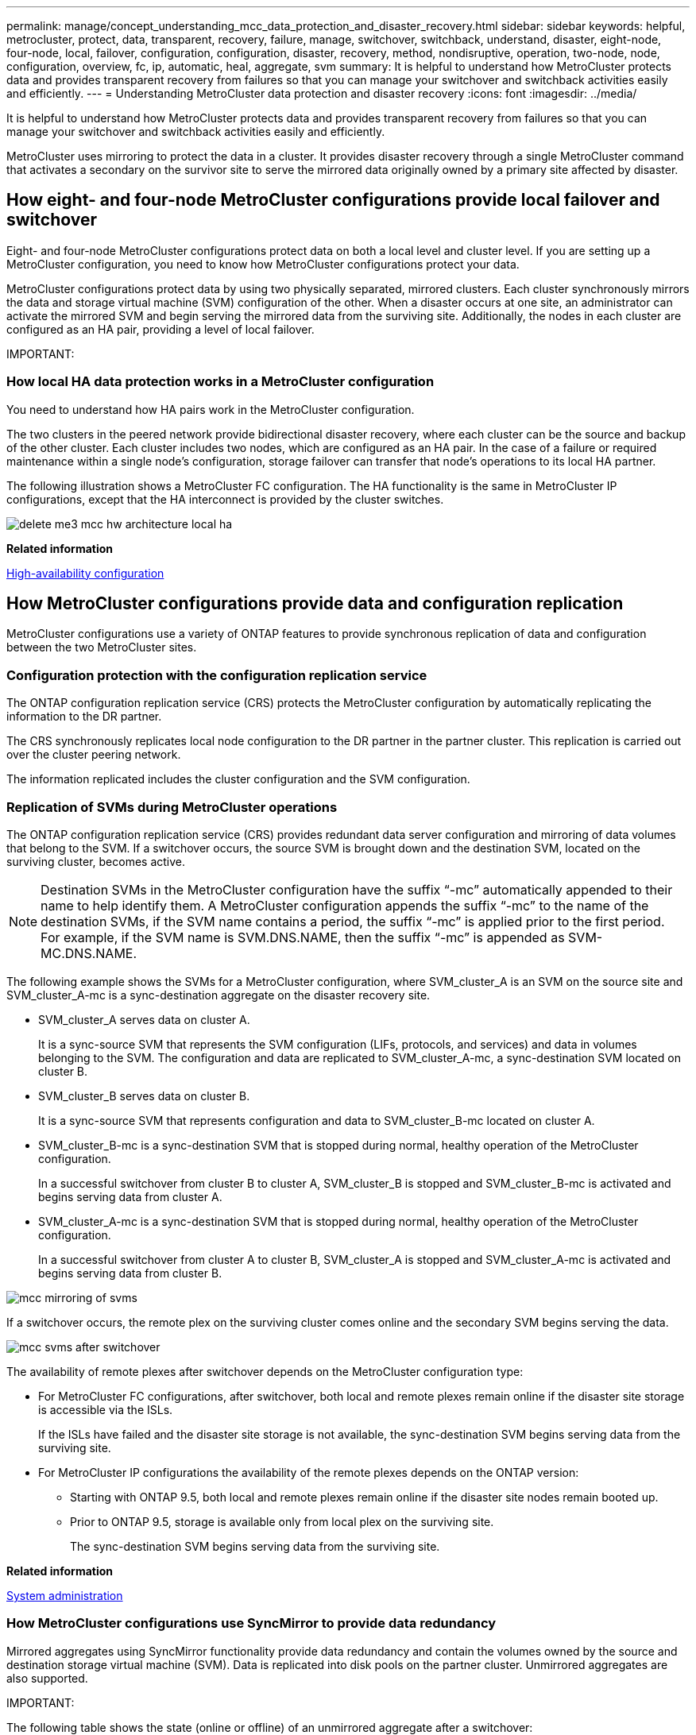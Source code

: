 ---
permalink: manage/concept_understanding_mcc_data_protection_and_disaster_recovery.html
sidebar: sidebar
keywords: helpful, metrocluster, protect, data, transparent, recovery, failure, manage, switchover, switchback, understand, disaster, eight-node, four-node, local, failover, configuration, configuration, disaster, recovery, method, nondisruptive, operation, two-node, node, configuration, overview, fc, ip, automatic, heal, aggregate, svm
summary: It is helpful to understand how MetroCluster protects data and provides transparent recovery from failures so that you can manage your switchover and switchback activities easily and efficiently.
---
= Understanding MetroCluster data protection and disaster recovery
:icons: font
:imagesdir: ../media/

[.lead]
It is helpful to understand how MetroCluster protects data and provides transparent recovery from failures so that you can manage your switchover and switchback activities easily and efficiently.

MetroCluster uses mirroring to protect the data in a cluster. It provides disaster recovery through a single MetroCluster command that activates a secondary on the survivor site to serve the mirrored data originally owned by a primary site affected by disaster.

== How eight- and four-node MetroCluster configurations provide local failover and switchover

[.lead]
Eight- and four-node MetroCluster configurations protect data on both a local level and cluster level. If you are setting up a MetroCluster configuration, you need to know how MetroCluster configurations protect your data.

MetroCluster configurations protect data by using two physically separated, mirrored clusters. Each cluster synchronously mirrors the data and storage virtual machine (SVM) configuration of the other. When a disaster occurs at one site, an administrator can activate the mirrored SVM and begin serving the mirrored data from the surviving site. Additionally, the nodes in each cluster are configured as an HA pair, providing a level of local failover.

IMPORTANT:

=== How local HA data protection works in a MetroCluster configuration

[.lead]
You need to understand how HA pairs work in the MetroCluster configuration.

The two clusters in the peered network provide bidirectional disaster recovery, where each cluster can be the source and backup of the other cluster. Each cluster includes two nodes, which are configured as an HA pair. In the case of a failure or required maintenance within a single node's configuration, storage failover can transfer that node's operations to its local HA partner.

The following illustration shows a MetroCluster FC configuration. The HA functionality is the same in MetroCluster IP configurations, except that the HA interconnect is provided by the cluster switches.

image::../media/delete_me3_mcc_hw_architecture_local_ha.gif[]

*Related information*

https://docs.netapp.com/ontap-9/topic/com.netapp.doc.dot-cm-hacg/home.html[High-availability configuration]

== How MetroCluster configurations provide data and configuration replication

[.lead]
MetroCluster configurations use a variety of ONTAP features to provide synchronous replication of data and configuration between the two MetroCluster sites.

=== Configuration protection with the configuration replication service

[.lead]
The ONTAP configuration replication service (CRS) protects the MetroCluster configuration by automatically replicating the information to the DR partner.

The CRS synchronously replicates local node configuration to the DR partner in the partner cluster. This replication is carried out over the cluster peering network.

The information replicated includes the cluster configuration and the SVM configuration.

=== Replication of SVMs during MetroCluster operations

[.lead]
The ONTAP configuration replication service (CRS) provides redundant data server configuration and mirroring of data volumes that belong to the SVM. If a switchover occurs, the source SVM is brought down and the destination SVM, located on the surviving cluster, becomes active.

NOTE: Destination SVMs in the MetroCluster configuration have the suffix "`-mc`" automatically appended to their name to help identify them. A MetroCluster configuration appends the suffix "`-mc`" to the name of the destination SVMs, if the SVM name contains a period, the suffix "`-mc`" is applied prior to the first period. For example, if the SVM name is SVM.DNS.NAME, then the suffix "`-mc`" is appended as SVM-MC.DNS.NAME.

The following example shows the SVMs for a MetroCluster configuration, where SVM_cluster_A is an SVM on the source site and SVM_cluster_A-mc is a sync-destination aggregate on the disaster recovery site.

* SVM_cluster_A serves data on cluster A.
+
It is a sync-source SVM that represents the SVM configuration (LIFs, protocols, and services) and data in volumes belonging to the SVM. The configuration and data are replicated to SVM_cluster_A-mc, a sync-destination SVM located on cluster B.

* SVM_cluster_B serves data on cluster B.
+
It is a sync-source SVM that represents configuration and data to SVM_cluster_B-mc located on cluster A.

* SVM_cluster_B-mc is a sync-destination SVM that is stopped during normal, healthy operation of the MetroCluster configuration.
+
In a successful switchover from cluster B to cluster A, SVM_cluster_B is stopped and SVM_cluster_B-mc is activated and begins serving data from cluster A.

* SVM_cluster_A-mc is a sync-destination SVM that is stopped during normal, healthy operation of the MetroCluster configuration.
+
In a successful switchover from cluster A to cluster B, SVM_cluster_A is stopped and SVM_cluster_A-mc is activated and begins serving data from cluster B.

image::../media/mcc_mirroring_of_svms.gif[]

If a switchover occurs, the remote plex on the surviving cluster comes online and the secondary SVM begins serving the data.

image::../media/mcc_svms_after_switchover.gif[]

The availability of remote plexes after switchover depends on the MetroCluster configuration type:

* For MetroCluster FC configurations, after switchover, both local and remote plexes remain online if the disaster site storage is accessible via the ISLs.
+
If the ISLs have failed and the disaster site storage is not available, the sync-destination SVM begins serving data from the surviving site.

* For MetroCluster IP configurations the availability of the remote plexes depends on the ONTAP version:
 ** Starting with ONTAP 9.5, both local and remote plexes remain online if the disaster site nodes remain booted up.
 ** Prior to ONTAP 9.5, storage is available only from local plex on the surviving site.
+
The sync-destination SVM begins serving data from the surviving site.

*Related information*

https://docs.netapp.com/ontap-9/topic/com.netapp.doc.dot-cm-sag/home.html[System administration]

=== How MetroCluster configurations use SyncMirror to provide data redundancy

[.lead]
Mirrored aggregates using SyncMirror functionality provide data redundancy and contain the volumes owned by the source and destination storage virtual machine (SVM). Data is replicated into disk pools on the partner cluster. Unmirrored aggregates are also supported.

IMPORTANT:

The following table shows the state (online or offline) of an unmirrored aggregate after a switchover:

|===
| Type of switchover| State
a|
Negotiated switchover (NSO)

a|
Online

a|
Automatic unplanned switchover (AUSO)

a|
Online

a|
Unplanned switchover (USO)

a|

* If storage is not available: Offline
* If storage is available: Online

|===
*Note:* After a switchover, if the unmirrored aggregate is at the DR partner node and there is an inter-switch link (ISL) failure, then that local node might fail.

The following illustration shows how disk pools are mirrored between the partner clusters. Data in local plexes (in pool0) is replicated to remote plexes (in pool1).

IMPORTANT: If hybrid aggregates are used, performance degradation can occur after a SyncMirror plex has failed due to the solid-state disk (SSD) layer filling up.

image::../media/mcc_mirroring_of_pools.gif[]

=== How NVRAM or NVMEM cache mirroring and dynamic mirroring work in MetroCluster configurations

[.lead]
The nonvolatile memory (NVRAM or NVMEM, depending on the platform model) in the storage controllers is mirrored both locally to a local HA partner and remotely to a remote disaster recovery (DR) partner on the partner site. In the event of a local failover or switchover, this configuration enables data in the nonvolatile cache to be preserved.

In an HA pair that is not part of a MetroCluster configuration, each storage controller maintains two nonvolatile cache partitions: one for itself and one for its HA partner.

In a four-node MetroCluster configuration, the nonvolatile cache of each storage controller is divided into four partitions. In a two-node MetroCluster configuration, the HA partner partition and DR auxiliary partition are not used, because the storage controllers are not configured as an HA pair.

|===
| Nonvolatile caches for a storage controller
| In a MetroCluster configuration| In a non-MetroCluster HA pair
a|
image:../media/mcc_nvram_quartering.gif[]

a|
image:../media/mcc_nvram_split_in_non_mcc_ha_pair.gif[]

|===
The nonvolatile caches store the following content:

* The local partition holds data that the storage controller has not yet written to disk.
* The HA partner partition holds a copy of the local cache of the storage controller's HA partner.
+
In a two-node MetroCluster configuration, there is no HA partner partition because the storage controllers are not configured as an HA pair.

* The DR partner partition holds a copy of the local cache of the storage controller's DR partner.
+
The DR partner is a node in the partner cluster that is paired with the local node.

* The DR auxiliary partner partition holds a copy of the local cache of the storage controller's DR auxiliary partner.
+
The DR auxiliary partner is the HA partner of the local node's DR partner. This cache is needed if there is an HA takeover (either when the configuration is in normal operation or after a MetroCluster switchover).
+
In a two-node MetroCluster configuration, there is no DR auxiliary partner partition because the storage controllers are not configured as an HA pair.

For example, the local cache of a node (node_A_1) is mirrored both locally and remotely at the MetroCluster sites. The following illustration shows that the local cache of node_A_1 is mirrored to the HA partner (node_A_2) and DR partner (node_B_1):

image::../media/mcc_nvram_mirroring_example.gif[]

==== Dynamic mirroring in event of a local HA takeover

If a local HA takeover occurs in a four-node MetroCluster configuration, the taken-over node can no longer act as a mirror for its DR partner. To allow DR mirroring to continue, the mirroring automatically switches to the DR auxiliary partner. After a successful giveback, mirroring automatically returns to the DR partner.

For example, node_B_1 fails and is taken over by node_B_2. The local cache of node_A_1 can no longer be mirrored to node_B_1. The mirroring switches to the DR auxiliary partner, node_B_2.

image::../media/mcc_nvram_mirroring_example_dynamic_dr_aux.gif[]

== Types of disasters and recovery methods

[.lead]
You need to be familiar with different types of failures and disasters so that you can use the MetroCluster configuration to respond appropriately.

* Single-node failure
+
A single component in the local HA pair fails.
+
In a four-node MetroCluster configuration, this failure might lead to an automatic or a negotiated takeover of the impaired node, depending on the component that failed. Data recovery is described in the _High Availability Configuration Guide_.
+
In a two-node MetroCluster configuration, this failure leads to an automatic unplanned switchover (AUSO).

* Site-wide controller failure
+
All controller modules fail at a site because of loss of power, replacement of equipment, or disaster. Typically, MetroCluster configurations cannot differentiate between failures and disasters. However, witness software, such as the MetroCluster Tiebreaker software, can differentiate between them. A site-wide controller failure condition can lead to an automatic switchover if Inter-Switch Link (ISL) links and switches are up and the storage is accessible.
+
The _High-Availability Configuration Guide_ has more information about how to recover from site-wide controller failures that do not include controller failures, as well as failures that include of one or more controllers.

* ISL failure
+
The links between the sites fail. The MetroCluster configuration takes no action. Each node continues to serve data normally, but the mirrors are not written to the respective disaster recovery sites because access to them is lost.

* Multiple sequential failures
+
Multiple components fail in a sequence. For example, a controller module, a switch fabric, and a shelf fail in a sequence and result in a storage failover, fabric redundancy, and SyncMirror sequentially protecting against downtime and data loss.

The following table shows failure types, and the corresponding disaster recovery (DR) mechanism and recovery method:

NOTE: AUSO (automatic unscheduled switchover) is not supported on MetroCluster IP configurations.

|===
| Failure type| DR mechanism| Summary of recovery method
| Four-node configuration| Two-node configuration| Four-node configuration| Two-node configuration
a|
Single-node failure
a|
Local HA failover
a|
AUSO
a|
Not required if automatic failover and giveback is enabled.
a|
After the node is restored, manual healing and switchback using the metrocluster heal -phase aggregates, metrocluster heal -phase root-aggregates, and metrocluster switchback commands is required.*Note:* The metrocluster heal commands are not required on MetroCluster IP configurations running ONTAP 9.5.

a|
Site failure
a|
MetroCluster switchover
a|
After the node is restored, manual healing and switchback using the metrocluster healing and metrocluster switchback commands is required. *Note:* The metrocluster heal commands are not required on MetroCluster IP configurations running ONTAP 9.5.

a|
Site-wide controller failure
a|
AUSOOnly if the storage at the disaster site is accessible.

a|
AUSO (same as single-node failure)
a|
Multiple sequential failures
a|
Local HA failover followed by MetroCluster forced switchover using the metrocluster switchover -forced-on-disaster command.*Note:* Depending on the component that failed, a forced switchover might not be required.

a|
MetroCluster forced switchover using the metrocluster switchover -forced-on-disaster command.
a|
ISL failure
a|
No MetroCluster switchover; the two clusters independently serve their data
a|
Not required for this type of failure. After you restore connectivity, the storage resynchronizes automatically.
|===
Performing a forced switchover after a disaster CATALYST MIGRATION -- FIX LINKS

== How an eight-node or four-node MetroCluster configuration provides nondisruptive operations

[.lead]
In the case of an issue limited to a single node, a failover and giveback within the local HA pair provides continued nondisruptive operation. In this case, the MetroCluster configuration does not require a switchover to the remote site.

Because the eight-node or four-node MetroCluster configuration consists of one or more HA pair at each site, each site can withstand local failures and perform nondisruptive operations without requiring a switchover to the partner site. The operation of the HA pair is the same as HA pairs in non-MetroCluster configurations.

For four-node and eight-node MetroCluster configurations, node failures due to panic or power loss can cause an automatic switchover.

https://docs.netapp.com/ontap-9/topic/com.netapp.doc.dot-cm-hacg/home.html[High-availability configuration]

If a second failure occurs after a local failover, the MetroCluster switchover event provides continued nondisruptive operations. Similarly, after a switchover operation, in the event of a second failure in one of the surviving nodes, a local failover event provides continued nondisruptive operations. In this case, the single surviving node serves data for the other three nodes in the DR group.

=== Switchover and switchback during MetroCluster transition

MetroCluster FC-to-IP transition involves adding MetroCluster IP nodes and IP switches to an existing MetroCluster FC configuration, and then retiring the MetroCluster FC nodes. Depending on the stage of the transition process, the MetroCluster switchover, healing, and switchback operations use different workflows.

See http://docs.netapp.com/ontap-9/topic/com.netapp.doc.dot-mcc-upgrade/GUID-1870FDC4-1774-4604-86A7-5C979C297ADA.html[Switchover, healing, and switchback operations during transition].

=== Consequences of local failover after switchover

[.lead]
If a MetroCluster switchover occurs, and then an issue arises at the surviving site, a local failover can provide continued, nondisruptive operation. However, the system is at risk because it is no longer in a redundant configuration.

If a local failover occurs after a switchover has occurred, a single controller serves data for all storage systems in the MetroCluster configuration, leading to possible resource issues, and is vulnerable to additional failures.

== How a two-node MetroCluster configuration provides nondisruptive operations

[.lead]
If one of the two sites has an issue due to panic, the MetroCluster switchover provides continued nondisruptive operation. If the power loss impacts both the node and the storage, then the switchover is not automatic and there is a disruption until the metrocluster switchover command is issued.

Because all storage is mirrored, a switchover operation can be used to provide nondisruptive resiliency in case of a site failure similar to that found in a storage failover in an HA pair for a node failure.

For two-node configurations, the same events that trigger an automatic storage failover in an HA pair trigger an automatic unplanned switchover (AUSO). This means that a two-node MetroCluster configuration has the same level of protection as an HA pair.

*Related information*

xref:concept_understanding_mcc_data_protection_and_disaster_recovery.adoc[Automatic unplanned switchover in MetroCluster FC configurations]

== Overview of the switchover process

[.lead]
The MetroCluster switchover operation enables immediate resumption of services following a disaster by moving storage and client access from the source cluster to the remote site. You must be aware of what changes to expect and which actions you need to perform if a switchover occurs.

During a switchover operation, the system takes the following actions:

* Ownership of the disks that belong to the disaster site is changed to the disaster recovery (DR) partner.
+
This is similar to the case of a local failover in a high-availability (HA) pair, in which ownership of the disks belonging to the partner that is down is changed to the healthy partner.

* The surviving plexes that are located on the surviving site but belong to the nodes in the disaster cluster are brought online on the cluster at the surviving site.
* The sync-source storage virtual machine (SVM) that belongs to the disaster site is brought down only during a negotiated switchover.
+
NOTE: This is applicable only to a negotiated switchover.

* The sync-destination SVM belonging to the disaster site is brought up.

While being switched over, the root aggregates of the DR partner are not brought online.

The metrocluster switchover command switches over the nodes in all DR groups in the MetroCluster configuration. For example, in an eight-node MetroCluster configuration, it switches over the nodes in both DR groups.

If you are switching over only services to the remote site, you should perform a negotiated switchover without fencing the site. If storage or equipment is unreliable, you should fence the disaster site, and then perform an unplanned switchover. Fencing prevents RAID reconstructions when the disks power up in a staggered manner.

NOTE: This procedure should be only used if the other site is stable and not intended to be taken offline.

=== Availability of commands during switchover

The following table shows the availability of commands during switchover:

|===
| Command| Availability
a|
storage aggregate create
a|
You can create an aggregate:

* If it is owned by a node that is part of the surviving cluster

You cannot create an aggregate:

* For a node at the disaster site
* For a node that is part of the surviving cluster

a|
storage aggregate delete
a|
You can delete a data aggregate.
a|
storage aggregate mirror
a|
You can create a plex for a non-mirrored aggregate.
a|
storage aggregate plex delete
a|
You can delete a plex for a mirrored aggregate.
a|
vserver create
a|
You can create an SVM:

* If its root volume resides in a data aggregate owned by the surviving cluster

You cannot create an SVM:

* If its root volume resides in a data aggregate owned by the disaster-site cluster

a|
vserver delete
a|
You can delete both sync-source and sync-destination SVMs.
a|
network interface create -lif
a|
You can create a data SVM LIF for both sync-source and sync-destination SVMs.
a|
network interface delete -lif
a|
You can delete a data SVM LIF for both sync-source and sync-destination SVMs.
a|
lif create
a|
You can create LIFs.
a|
lif delete
a|
You can delete LIFs.
a|
volume create
a|
You can create a volume for both sync-source and sync-destination SVMs.

* For a sync-source SVM, the volume must reside in a data aggregate owned by the surviving cluster
* For a sync-destination SVM, the volume must reside in a data aggregate owned by the disaster-site cluster

a|
volume delete
a|
You can delete a volume for both sync-source and sync-destination SVMs.
a|
volume move
a|
You can move a volume for both sync-source and sync-destination SVMs.

* For a sync-source SVM, the surviving cluster must own the destination aggregate
* For a sync-destination SVM, the disaster-site cluster must own the destination aggregate

a|
snapmirror break
a|
You can break a SnapMirror relationship between a source and destination endpoint of a data protection mirror.
|===

=== Differences in switchover between MetroCluster FC and IP configurations

In MetroCluster IP configurations, because the remote disks are accessed through the remote DR partner nodes acting as iSCSI targets, the remote disks are not accessible when the remote nodes are taken down in a switchover operation. This results in differences with MetroCluster FC configurations:

* Mirrored aggregates that are owned by the local cluster become degraded.
* Mirrored aggregates that were switched over from the remote cluster become degraded.

NOTE: When unmirrored aggregates are supported on a MetroCluster IP configuration, the unmirrored aggregates that are not switched over from the remote cluster are not accessible.

=== Disk ownership changes during HA takeover and MetroCluster switchover in a four-node MetroCluster configuration

[.lead]
The ownership of disks temporarily changes automatically during high availability and MetroCluster operations. It is helpful to know how the system tracks which node owns which disks.

In ONTAP, a controller module's unique system ID (obtained from a node's NVRAM card or NVMEM board) is used to identify which node owns a specific disk. Depending on the HA or DR state of the system, the ownership of the disk might temporarily change. If the ownership changes because of an HA takeover or a DR switchover, the system records which node is the original (called "`home`") owner of the disk, so that it can return the ownership after HA giveback or DR switchback. The system uses the following fields to track disk ownership:

* Owner
* Home owner
* DR Home owner

In the MetroCluster configuration, in the event of a switchover, a node can take ownership of an aggregate originally owned by nodes in the partner cluster. Such aggregates are referred to as cluster-foreign aggregates. The distinguishing feature of a cluster-foreign aggregate is that it is an aggregate not currently known to the cluster, and so the DR Home owner field is used to show that it is owned by a node from the partner cluster. A traditional foreign aggregate within an HA pair is identified by Owner and Home owner values being different, but the Owner and Home owner values are the same for a cluster-foreign aggregate; thus, you can identify a cluster-foreign aggregate by the DR Home owner value.

As the state of the system changes, the values of the fields change, as shown in the following table:

|===
|  | Value during...
| Field| Normal operation| Local HA takeover| MetroCluster switchover| Takeover during switchover
a|
Owner
a|
ID of the node that has access to the disk.
a|
ID of the HA partner, which temporarily has access to the disk.
a|
ID of the DR partner, which temporarily has access to the disk.
a|
ID of the DR auxiliary partner, which temporarily has access to the disk.
a|
Home owner
a|
ID of the original owner of the disk within the HA pair.
a|
ID of the original owner of the disk within the HA pair.
a|
ID of the DR partner, which is the Home owner in the HA pair during the switchover.
a|
ID of the DR partner, which is the Home owner in the HA pair during the switchover.
a|
DR Home owner
a|
Empty
a|
Empty
a|
ID of the original owner of the disk within the MetroCluster configuration.
a|
ID of the original owner of the disk within the MetroCluster configuration.
|===
The following illustration and table provide an example of how ownership changes, for a disk in node_A_1's disk pool1, physically located in cluster_B.

image::../media/mcc_disk_ownership.gif[]

|===
| MetroCluster state| Owner| Home owner| DR Home owner| Notes
a|
Normal with all nodes fully operational.
a|
node_A_1
a|
node_A_1
a|
not applicable
a|

a|
Local HA takeover, node_A_2 has taken over disks belonging to its HA partner node_A_1.
a|
node_A_2
a|
node_A_1
a|
not applicable
a|

a|
DR switchover, node_B_1 has taken over disks belong to its DR partner, node_A_1.
a|
node_B_1
a|
node_B_1
a|
node_A_1
a|
The original home node ID is moved to the DR Home owner field. After aggregate switchback or healing, ownership goes back to node_A_1.

a|
In DR switchover and local HA takeover (double failure), node_B_2 has taken over disks belonging to its HA node_B_1.
a|
node_B_2
a|
node_B_1
a|
node_A_1
a|
After giveback, ownership goes back to node_B_1. After switchback or healing, ownership goes back to node_A_1.

a|
After HA giveback and DR switchback, all nodes fully operational.
a|
node_A_1
a|
node_A_1
a|
not applicable
a|

|===

=== Considerations when using unmirrored aggregates

[.lead]
If your configuration includes unmirrored aggregates, you must be aware of potential access issues after switchover operations.

==== Considerations for unmirrored aggregates when doing maintenance requiring power shutdown

If you are performing negotiated switchover for maintenance reasons requiring site-wide power shutdown, you should first manually take offline any unmirrored aggregates owned by the disaster site.

If you do not, nodes at the surviving site might go down due to multi-disk panics. This could occur if switched-over unmirrored aggregates go offline or are missing because of the loss of connectivity to storage at the disaster site due to the power shutdown or a loss of ISLs.

==== Considerations for unmirrored aggregates and hierarchical namespaces

If you are using hierarchical namespaces, you should configure the junction path so that all of the volumes in that path are either on mirrored aggregates only or on unmirrored aggregates only. Configuring a mix of unmirrored and mirrored aggregates in the junction path might prevent access to the unmirrored aggregates after the switchover operation.

==== Considerations for unmirrored aggregates and CRS metadata volume and data SVM root volumes

The configuration replication service (CRS) metadata volume and data SVM root volumes must be on a mirrored aggregate. You cannot move these volumes to unmirrored aggregate. If they are on unmirrored aggregate, negotiated switchover and switchback operations are vetoed. The metrocluster check command provides a warning if this is the case.

==== Considerations for unmirrored aggregates and SVMs

SVMs should be configured on mirrored aggregates only or on unmirrored aggregates only. Configuring a mix of unmirrored and mirrored aggregates can result in a switchover operation that exceeds 120 seconds and result in a data outage if the unmirrored aggregates do not come online.

==== Considerations for unmirrored aggregates and SAN

A LUN should not be located on an unmirrored aggregate. Configuring a LUN on an unmirrored aggregate can result in a switchover operation that exceeds 120 seconds and a data outage.

=== Automatic unplanned switchover in MetroCluster FC configurations

[.lead]
In MetroCluster FC configurations, certain scenarios can trigger an automatic unplanned switchover (AUSO) in the event of a site-wide controller failure to provide nondisruptive operations. AUSO can be disabled if desired.

NOTE: Automatic unplanned switchover is not supported in MetroCluster IP configurations.

In a MetroCluster FC configuration, an AUSO can be triggered if all nodes at a site are failed because of the following reasons:

* Power down
* Power loss
* Power panic

NOTE: In an eight-node MetroCluster FC configuration, you can set an option to trigger an AUSO if both nodes in an HA pair fail.

Because there is no local HA failover available in a two-node MetroCluster configuration, the system performs an AUSO to provide continued operation after a controller failure. This functionality is similar to the HA takeover capability in an HA pair. In a two-node MetroCluster configuration, an AUSO can be triggered in the following scenarios:

* Node power down
* Node power loss
* Node panic
* Node reboot

If an AUSO occurs, disk ownership for the impaired node's pool0 and pool1 disks is changed to the disaster recovery (DR) partner. This ownership change prevents the aggregates from going into a degraded state after the switchover.

After the automatic switchover, you must manually proceed through the healing and switchback operations to return the controller to normal operation.

==== Hardware-assisted AUSO in two-node MetroCluster configurations

In a two-node MetroCluster configuration, the controller module's service processor (SP) monitors the configuration. In some scenarios, the SP can detect a failure faster than the ONTAP software. In this case, the SP triggers AUSO. This feature is automatically enabled.

The SP sends and receives SNMP traffic to and from its DR partner to monitor its health.

==== Changing the AUSO setting

AUSO is set to auso-on-cluster-disaster by default. Its status can be viewed in the metrocluster show command.

You can disable AUSO with the metrocluster modify -auto-switchover-failure-domain auto-disabled command. This command prevents triggering AUSO in DR site-wide controller failure. It should be run on both the sites if you want to disable AUSO on both the sites.

AUSO can be reenabled with the metrocluster modify -auto-switchover-failure-domain auso-on-cluster-disaster command.

AUSO can also be set to auso-on-dr-group-disaster. This advance level command triggers AUSO on HA failover at one site. It should be run on both the sites with the metrocluster modify -auto-switchover-failure-domain auso-on-dr-group-disaster command.

==== The AUSO setting during switchover

When switchover occurs, the AUSO setting is disabled internally because if a site is in switchover, it cannot automatically switch over.

==== Recovering from AUSO

To recover from an AUSO, you perform the same steps as for a planned switchover.

xref:task_perform_switchover_for_tests_or_maintenance.adoc[Performing switchover for tests or maintenance]

=== Mediator-assisted automatic unplanned switchover in MetroCluster IP configurations

[.lead]
In MetroCluster IP configurations, the system can use the ONTAP Mediator to detect failures and perform a Mediator-assisted automatic unplanned switchover (MAUSO).

NOTE: MAUSO is not supported in MetroCluster FC configurations.

The ONTAP Mediator provides mailbox LUNs for the MetroCluster IP nodes. These LUNs are colocated with the ONTAP Mediator, which runs on a Linux host physically separate from the MetroCluster sites.

The MetroCluster nodes use the mailbox information to determine if a MAUSO is required. MAUSO will not be initiated if the nonvolatile memory (NVRAM or NVMEM, depending on the platform model) in the storage controllers is not mirrored to the remote disaster recovery (DR) partner on the partner site

== What happens during healing (MetroCluster FC configurations)

[.lead]
During healing in MetroCluster FC configurations, the resynchronization of mirrored aggregates occurs in a phased process that prepares the nodes at the repaired disaster site for switchback. It is a planned event, thereby giving you full control of each step to minimize downtime. Healing is a two-step process that occurs on the storage and controller components.

=== Data aggregate healing

After the problem at the disaster site is resolved, you start the storage healing phase:

. Checks that all nodes are up and running at the surviving site.
. Changes ownership of all the pool 0 disks at the disaster site, including root aggregates.

During this phase of healing, the RAID subsystem resynchronizes mirrored aggregates, and the WAFL subsystem replays the nvsave files of mirrored aggregates that had a failed pool 1 plex at the time of switchover.

If some source storage components failed, the command reports the errors at applicable levels: Storage, Sanown, or RAID.

If no errors are reported, the aggregates are successfully resynchronized. This process can sometimes take hours to complete.

Healing the data aggregates CATALYST MIGRATION -- FIX LINKS

=== Root aggregate healing

After the aggregates are synchronized, you start the controller healing phase by giving back the CFO aggregates and root aggregates to their respective DR partners.

Healing the root aggregates CATALYST MIGRATION -- FIX LINKS

== What happens during healing (MetroCluster IP configurations)

[.lead]
During healing in MetroCluster IP configurations, the resynchronization of mirrored aggregates occurs in a phased process that prepares the nodes at the repaired disaster site for switchback. It is a planned event, thereby giving you full control of each step to minimize downtime. Healing is a two-step process that occurs on the storage and controller components.

=== Differences with MetroCluster FC configurations

In MetroCluster IP configurations, you must boot the nodes in the disaster site cluster before the healing operation is performed.

The nodes in the disaster site cluster must be running so that the remote iSCSI disks can be accessed when aggregates are resynchronized.

If the disaster site nodes are not running, the healing operation fails because the disaster node cannot perform the disk ownership changes needed.

=== Data aggregate healing

After the problem at the disaster site is resolved, you start the storage healing phase:

. Checks that all nodes are up and running at the surviving site.
. Changes ownership of all the pool 0 disks at the disaster site, including root aggregates.

During this phase of healing, the RAID subsystem resynchronizes mirrored aggregates, and the WAFL subsystem replays the nvsave files of mirrored aggregates that had a failed pool 1 plex at the time of switchover.

If some source storage components failed, the command reports the errors at applicable levels: Storage, Sanown, or RAID.

If no errors are reported, the aggregates are successfully resynchronized. This process can sometimes take hours to complete.

Healing the data aggregates CATALYST MIGRATION -- FIX LINKS

=== Root aggregate healing

After the aggregates are synchronized, you perform the root aggregate healing phase. In MetroCluster IP configurations, this phase confirms that aggregates have been healed.

Healing the root aggregates CATALYST MIGRATION -- FIX LINKS

== Automatic healing of aggregates on MetroCluster IP configurations after switchover

[.lead]
Starting with ONTAP 9.5, healing is automated during negotiated switchover operations on MetroCluster IP configurations. Starting with ONTAP 9.6, automated healing after unscheduled switchover is supported. This removes the requirement to issue the metrocluster heal commands.

=== Automatic healing after negotiated switchover (starting with ONTAP 9.5)

After performing a negotiated switchover (a switchover command issued without the -forced-on-disaster true option), the automatic healing functionality simplifies the steps required to return the system to normal operation. On systems with automatic healing, the following occurs after the switchover:

* The disaster site nodes remain up.
+
Because they are in switchover state, they are not serving data from their local mirrored plexes.

* The disaster site nodes are moved to the `Waiting for switchback` state.
+
You can confirm the status of the disaster site nodes by using the metrocluster operation show command.

* You can perform the switchback operation without issuing the healing commands.

This feature applies to MetroCluster IP configurations running ONTAP 9.5 and later. It does not apply to MetroCluster FC configurations.

The manual healing commands are still required on MetroCluster IP configurations running ONTAP 9.4 and earlier.

image::../media/mcc_so_sb_with_autoheal.gif[]

=== Automatic healing after unscheduled switchover (starting with ONTAP 9.6)

Automatic healing after an unscheduled switchover is supported on MetroCluster IP configurations starting with ONTAP 9.6. An unscheduled switchover is one in which in you issue the switchover command with the -forced-on-disaster true option.

Automatic healing after an unscheduled switchover is not supported on MetroCluster FC configurations, and the manual healing commands are still required after unscheduled switchover on MetroCluster IP configurations running ONTAP 9.5 and earlier.

On systems running ONTAP 9.6 and later, the following occurs after the unscheduled switchover:

* Depending on the extent of the disaster, the disaster site nodes can be down.
+
Because they are in switchover state, they are not serving data from their local mirrored plexes, even if they are powered up.

* If the disaster sites were down, when booted up, the disaster site nodes are moved to the `Waiting for switchback` state.
+
If the disaster sites remained up, they are immediately moved to the `Waiting for switchback` state.

* The healing operations are performed automatically.
+
You can confirm the status of the disaster site nodes, and that healing operations succeeded, by using the metrocluster operation show command.

image::../media/mcc_uso_with_autoheal.gif[]

=== If automatic healing fails

If the automatic healing operation fails for any reason, you must issue the metrocluster heal commands manually as done in ONTAP versions prior to ONTAP 9.6. You can use the metrocluster operation show and metrocluster operation history show -instance commands to monitor the status of healing and determine the cause of a failure.

== Creating SVMs for a MetroCluster configuration

[.lead]
You can create SVMs for a MetroCluster configuration to provide synchronous disaster recovery and high availability of data on clusters that are set up for a MetroCluster configuration.

* The two clusters must be in a MetroCluster configuration.
* Aggregates must be available and online in both clusters.
* If required, IPspaces with the same names must be created on both clusters.
* If one of the clusters forming the MetroCluster configuration is rebooted without utilizing a switchover, then the sync-source SVMs might come online as `stopped` rather than `started`.

When you create an SVM on one of the clusters in a MetroCluster configuration, the SVM is created as the source SVM, and the partner SVM is automatically created with the same name but with the "`-mc`" suffix on the partner cluster. If the SVM name contains a period, the "`-mc`" suffix is applied prior to the first period, for example, SVM-MC.DNS.NAME.

In a MetroCluster configuration, you can create 64 SVMs on a cluster. A MetroCluster configuration supports 128 SVMs.

. Use the vserver create command.
+
The following example shows the SVM with the subtype sync-source on the local site and the SVM with the subtype sync-destination on the partner site:
+
----
cluster_A::>vserver create -vserver vs4 -rootvolume vs4_root -aggregate aggr1
-rootvolume-security-style mixed
[Job 196] Job succeeded:
Vserver creation completed
----
+
The SVM vs4 is created on the local site and the SVM vs4-mc is created on the partner site.

. View the newly created SVMs.
 ** On the local cluster, verify the configuration state of SVMs: `metrocluster vserver show`
+
The following example shows the partner SVMs and their configuration state:
+
----
cluster_A::> metrocluster vserver show

                      Partner    Configuration
Cluster     Vserver   Vserver    State
---------  --------  --------- -----------------
cluster_A   vs4       vs4-mc     healthy
cluster_B   vs1       vs1-mc     healthy
----

 ** From the local and partner clusters, verify the state of the newly configured SVMs: `vserver show command`
+
The following example displays the administrative and operational states of the SVMs:
+
----
cluster_A::> vserver show

                             Admin   Operational Root
Vserver Type  Subtype        State   State       Volume     Aggregate
------- ----- -------       ------- --------    ----------- ----------
vs4     data  sync-source   running   running    vs4_root   aggr1

cluster_B::> vserver show

                               Admin   Operational  Root
Vserver Type  Subtype          State   State        Volume      Aggregate
------- ----- -------          ------  ---------    ----------- ----------
vs4-mc  data  sync-destination running stopped      vs4_root    aggr1
----

+
SVM creation might fail if any intermediate operations, such as root volume creation, fail and the SVM is in the `initializing` state. You must delete the SVM and re-create it.

The SVMs for the MetroCluster configuration are created with a root volume size of 1 GB. The sync-source SVM is in the `running` state, and the sync-destination SVM is in the `stopped` state.

== What happens during a switchback

[.lead]
After the disaster site has recovered and aggregates have healed, the MetroCluster switchback process returns storage and client access from the disaster recovery site to the home cluster.

The metrocluster switchback command returns the primary site to full, normal MetroCluster operation. Any configuration changes are propagated to the original SVMs. Data server operation is then returned to the sync-source SVMs on the disaster site and the sync-dest SVMs that had been operating on the surviving site are deactivated.

If SVMs were deleted on the surviving site while the MetroCluster configuration was in switchover state, the switchback process does the following:

* Deletes the corresponding SVMs on the partner site (the former disaster site).
* Deletes any peering relationships of the deleted SVMs.
